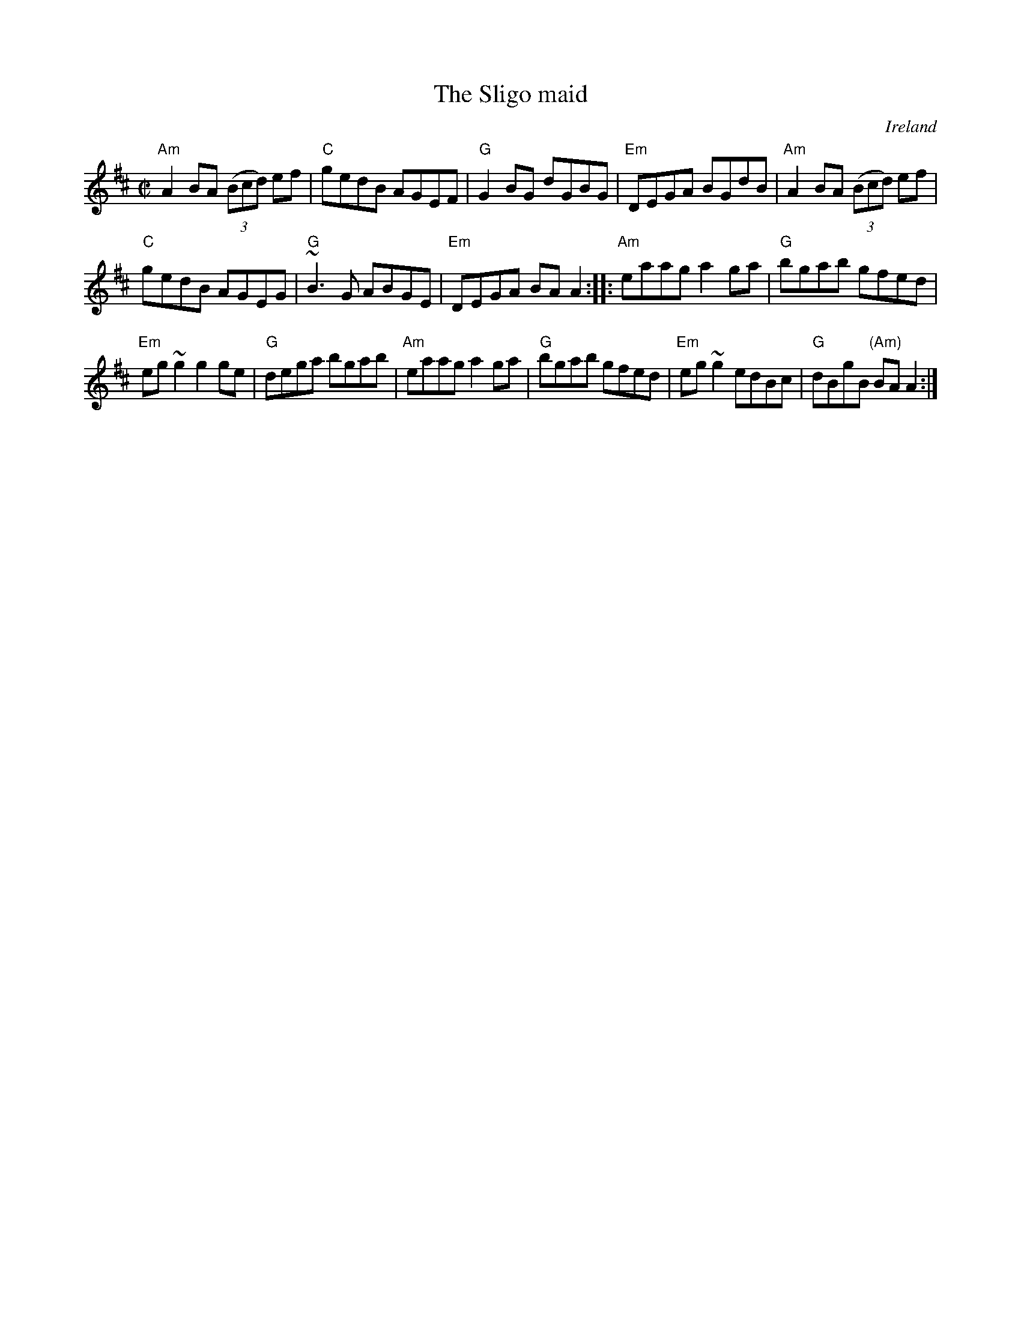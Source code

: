 X:295
T:The Sligo maid
O:Ireland
R:Reel
B:Irish Traditional Music Session Tunes 2 n8
B:Ceol Rince 1 n124
B:Fiddler's Fakebook
S:pubsco~4.abc, walshs~2.abc, Norbeck
S:My arrangement from various sources
Z:Transcription, arrangement, chords:Mike Long
M:C|
L:1/8
K:D
"Am"A2BA (3(Bcd) ef|"C"gedB AGEF|"G"G2BG dGBG|"Em"DEGA BGdB|\
"Am"A2BA (3(Bcd) ef|
"C"gedB AGEG|"G"~B3G ABGE|"Em"DEGA BAA2:|\
|:"Am"eaag a2ga|"G"bgab gfed|
"Em"eg~g2 g2ge|"G"dega bgab|\
"Am"eaag a2ga|"G"bgab gfed|"Em"eg~g2 edBc|"G"dBgB "(Am)"BAA2:|
